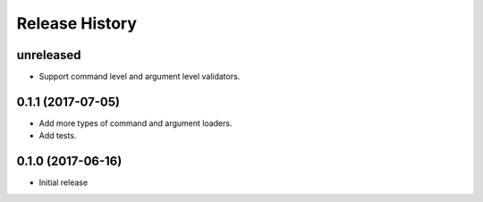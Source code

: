 .. :changelog:

Release History
===============

unreleased
^^^^^^^^^^

* Support command level and argument level validators.

0.1.1 (2017-07-05)
^^^^^^^^^^^^^^^^^^

* Add more types of command and argument loaders.
* Add tests.

0.1.0 (2017-06-16)
^^^^^^^^^^^^^^^^^^

* Initial release
